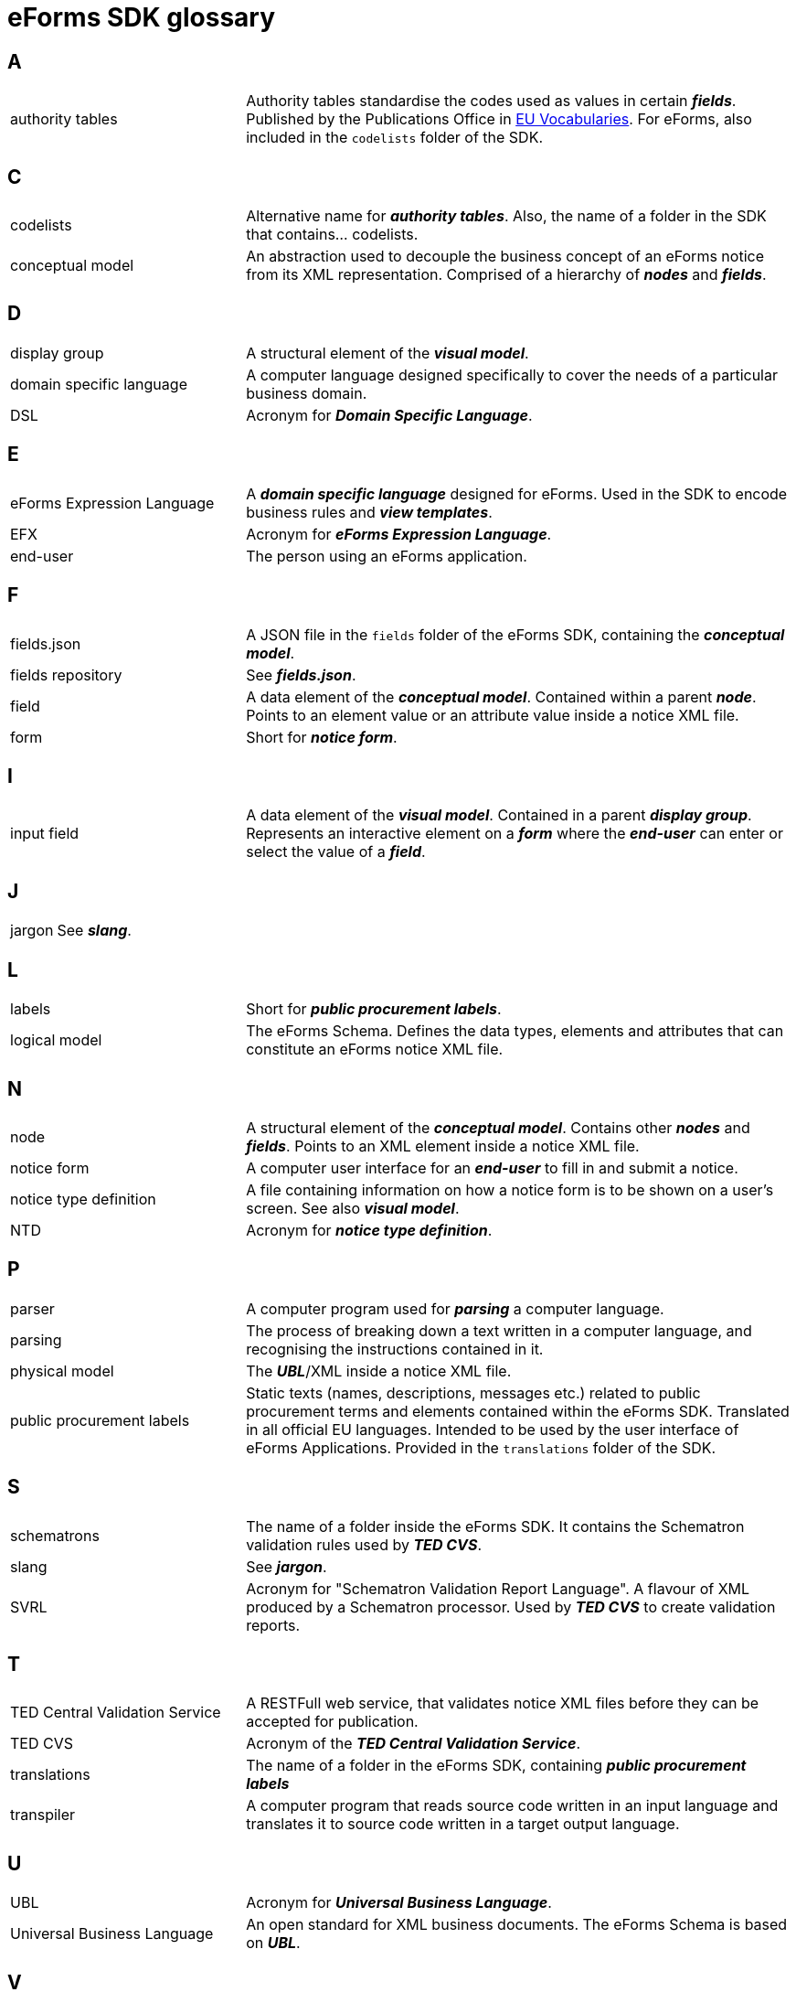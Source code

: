 = eForms SDK glossary

== A
[horizontal, labelwidth=30, itemwidth=70]

authority tables:: Authority tables standardise the codes used as values in certain *_fields_*. Published by the Publications Office in link:https://op.europa.eu/en/web/eu-vocabularies/authority-tables[EU Vocabularies]. For eForms, also included in the `codelists` folder of the SDK.

//== B
[horizontal, labelwidth=30, itemwidth=70]

== C
[horizontal, labelwidth=30, itemwidth=70]

codelists:: Alternative name for *_authority tables_*. Also, the name of a folder in the SDK that contains... codelists.

conceptual model:: An abstraction used to decouple the business concept of an eForms notice from its XML representation. Comprised of a hierarchy of *_nodes_* and *_fields_*.

== D
[horizontal, labelwidth=30, itemwidth=70]

display group:: A structural element of the *_visual model_*. 

domain specific language:: A computer language designed specifically to cover the needs of a particular business domain. 

DSL:: Acronym for *_Domain Specific Language_*.

== E
[horizontal, labelwidth=30, itemwidth=70]

eForms Expression Language:: A *_domain specific language_* designed for eForms. Used in the SDK to encode business rules and *_view templates_*.

EFX:: Acronym for *_eForms Expression Language_*.

end-user:: The person using an eForms application. 

== F
[horizontal, labelwidth=30, itemwidth=70]

fields.json:: A JSON file in the `fields` folder of the eForms SDK, containing the *_conceptual model_*.

fields repository:: See *_fields.json_*.

field:: A data element of the *_conceptual model_*. Contained within a parent *_node_*. Points to an element value or an attribute value inside a notice XML file.

form:: Short for *_notice form_*.

//== G
[horizontal, labelwidth=30, itemwidth=70]

//== H
[horizontal, labelwidth=30, itemwidth=70]

== I
[horizontal, labelwidth=30, itemwidth=70]

input field:: A data element of the *_visual model_*. Contained in a parent *_display group_*. Represents an interactive element on a *_form_* where the *_end-user_* can enter or select the value of a *_field_*.

== J
[horizontal, labelwidth=30, itemwidth=70]

jargon:: See *_slang_*.

//== K
[horizontal, labelwidth=30, itemwidth=70]

== L
[horizontal, labelwidth=30, itemwidth=70]

labels:: Short for *_public procurement labels_*.

logical model:: The eForms Schema. Defines the data types, elements and attributes that can constitute an eForms notice XML file.

//== M
[horizontal, labelwidth=30, itemwidth=70]

== N
[horizontal, labelwidth=30, itemwidth=70]

node:: A structural element of the *_conceptual model_*. Contains other *_nodes_* and *_fields_*. Points to an XML element inside a notice XML file.

notice form:: A computer user interface for an *_end-user_* to fill in and submit a notice.

notice type definition:: A file containing information on how a notice form is to be shown on a user's screen. See also *_visual model_*.

NTD:: Acronym for *_notice type definition_*.

//== O
[horizontal, labelwidth=30, itemwidth=70]

== P
[horizontal, labelwidth=30, itemwidth=70]

parser:: A computer program used for *_parsing_* a computer language.

parsing:: The process of breaking down a text written in a computer language, and recognising the instructions contained in it.

physical model:: The *_UBL_*/XML inside a notice XML file.

public procurement labels:: Static texts (names, descriptions, messages etc.) related to public procurement terms and elements contained within the eForms SDK. Translated in all official EU languages. Intended to be used by the user interface of eForms Applications. Provided in the `translations` folder of the SDK.   

//== Q
[horizontal, labelwidth=30, itemwidth=70]

//== R
[horizontal, labelwidth=30, itemwidth=70]

== S
[horizontal, labelwidth=30, itemwidth=70]

schematrons:: The name of a folder inside the eForms SDK. It contains the Schematron validation rules used by *_TED CVS_*.

slang:: See *_jargon_*.

SVRL:: Acronym for "Schematron Validation Report Language". A flavour of XML produced by a Schematron processor. Used by *_TED CVS_* to create validation reports.

== T
[horizontal, labelwidth=30, itemwidth=70]

TED Central Validation Service:: A RESTFull web service, that validates notice XML files before they can be accepted for publication.

TED CVS:: Acronym of the *_TED Central Validation Service_*.


translations:: The name of a folder in the eForms SDK, containing *_public procurement labels_*  

transpiler:: A computer program that reads source code written in an input language and translates it to source code written in a target output language.

== U
[horizontal, labelwidth=30, itemwidth=70]

UBL:: Acronym for *_Universal Business Language_*.

Universal Business Language:: An open standard for XML business documents. The eForms Schema is based on *_UBL_*. 

== V
[horizontal, labelwidth=30, itemwidth=70]

view templates:: Templates for visualising notices in a readable document form (PDF, HTML etc.). Written in *_EFX_*.

visual model:: An abstraction defining the visual structure of a *_notice form_*. Comprised of *_display groups_* and *_input fields_*.

//== W
[horizontal, labelwidth=30, itemwidth=70]

//== X
[horizontal, labelwidth=30, itemwidth=70]

//== Y
[horizontal, labelwidth=30, itemwidth=70]

//== Z
[horizontal, labelwidth=30, itemwidth=70]
